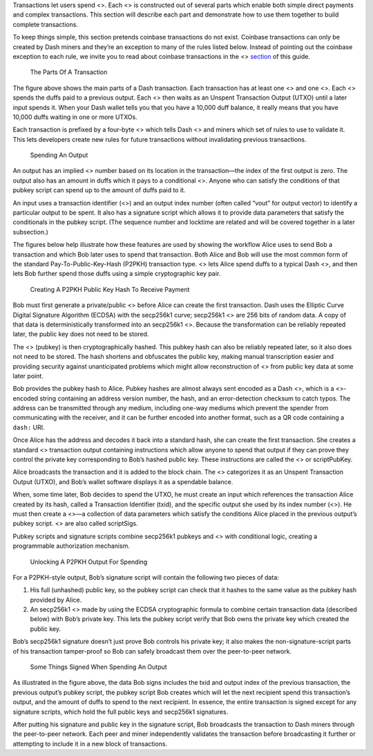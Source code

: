 Transactions let users spend <>. Each <> is constructed out of several
parts which enable both simple direct payments and complex transactions.
This section will describe each part and demonstrate how to use them
together to build complete transactions.

To keep things simple, this section pretends coinbase transactions do
not exist. Coinbase transactions can only be created by Dash miners and
they’re an exception to many of the rules listed below. Instead of
pointing out the coinbase exception to each rule, we invite you to read
about coinbase transactions in the <>
`section <core-guide-block-chain>`__ of this guide.

.. figure:: https://dash-docs.github.io/img/dev/en-tx-overview.svg
   :alt: The Parts Of A Transaction

   The Parts Of A Transaction

The figure above shows the main parts of a Dash transaction. Each
transaction has at least one <> and one <>. Each <> spends the duffs
paid to a previous output. Each <> then waits as an Unspent Transaction
Output (UTXO) until a later input spends it. When your Dash wallet tells
you that you have a 10,000 duff balance, it really means that you have
10,000 duffs waiting in one or more UTXOs.

Each transaction is prefixed by a four-byte <> which tells Dash <> and
miners which set of rules to use to validate it. This lets developers
create new rules for future transactions without invalidating previous
transactions.

.. figure:: https://dash-docs.github.io/img/dev/en-tx-overview-spending.svg
   :alt: Spending An Output

   Spending An Output

An output has an implied <> number based on its location in the
transaction—the index of the first output is zero. The output also has
an amount in duffs which it pays to a conditional <>. Anyone who can
satisfy the conditions of that pubkey script can spend up to the amount
of duffs paid to it.

An input uses a transaction identifier (<>) and an output index number
(often called “vout” for output vector) to identify a particular output
to be spent. It also has a signature script which allows it to provide
data parameters that satisfy the conditionals in the pubkey script. (The
sequence number and locktime are related and will be covered together in
a later subsection.)

The figures below help illustrate how these features are used by showing
the workflow Alice uses to send Bob a transaction and which Bob later
uses to spend that transaction. Both Alice and Bob will use the most
common form of the standard Pay-To-Public-Key-Hash (P2PKH) transaction
type. <> lets Alice spend duffs to a typical Dash <>, and then lets Bob
further spend those duffs using a simple cryptographic key pair.

.. figure:: https://dash-docs.github.io/img/dev/en-creating-p2pkh-output.svg
   :alt: Creating A P2PKH Public Key Hash To Receive Payment

   Creating A P2PKH Public Key Hash To Receive Payment

Bob must first generate a private/public <> before Alice can create the
first transaction. Dash uses the Elliptic Curve Digital Signature
Algorithm (ECDSA) with the secp256k1 curve; secp256k1 <> are 256 bits of
random data. A copy of that data is deterministically transformed into
an secp256k1 <>. Because the transformation can be reliably repeated
later, the public key does not need to be stored.

The <> (pubkey) is then cryptographically hashed. This pubkey hash can
also be reliably repeated later, so it also does not need to be stored.
The hash shortens and obfuscates the public key, making manual
transcription easier and providing security against unanticipated
problems which might allow reconstruction of <> from public key data at
some later point.

Bob provides the pubkey hash to Alice. Pubkey hashes are almost always
sent encoded as a Dash <>, which is a <>-encoded string containing an
address version number, the hash, and an error-detection checksum to
catch typos. The address can be transmitted through any medium,
including one-way mediums which prevent the spender from communicating
with the receiver, and it can be further encoded into another format,
such as a QR code containing a ``dash:`` URI.

Once Alice has the address and decodes it back into a standard hash, she
can create the first transaction. She creates a standard <> transaction
output containing instructions which allow anyone to spend that output
if they can prove they control the private key corresponding to Bob’s
hashed public key. These instructions are called the <> or scriptPubKey.

Alice broadcasts the transaction and it is added to the block chain. The
<> categorizes it as an Unspent Transaction Output (UTXO), and Bob’s
wallet software displays it as a spendable balance.

When, some time later, Bob decides to spend the UTXO, he must create an
input which references the transaction Alice created by its hash, called
a Transaction Identifier (txid), and the specific output she used by its
index number (<>). He must then create a <>—a collection of data
parameters which satisfy the conditions Alice placed in the previous
output’s pubkey script. <> are also called scriptSigs.

Pubkey scripts and signature scripts combine secp256k1 pubkeys and <>
with conditional logic, creating a programmable authorization mechanism.

.. figure:: https://dash-docs.github.io/img/dev/en-unlocking-p2pkh-output.svg
   :alt: Unlocking A P2PKH Output For Spending

   Unlocking A P2PKH Output For Spending

For a P2PKH-style output, Bob’s signature script will contain the
following two pieces of data:

1. His full (unhashed) public key, so the pubkey script can check that
   it hashes to the same value as the pubkey hash provided by Alice.

2. An secp256k1 <> made by using the ECDSA cryptographic formula to
   combine certain transaction data (described below) with Bob’s private
   key. This lets the pubkey script verify that Bob owns the private key
   which created the public key.

Bob’s secp256k1 signature doesn’t just prove Bob controls his private
key; it also makes the non-signature-script parts of his transaction
tamper-proof so Bob can safely broadcast them over the peer-to-peer
network.

.. figure:: https://dash-docs.github.io/img/dev/en-signing-output-to-spend.svg
   :alt: Some Things Signed When Spending An Output

   Some Things Signed When Spending An Output

As illustrated in the figure above, the data Bob signs includes the txid
and output index of the previous transaction, the previous output’s
pubkey script, the pubkey script Bob creates which will let the next
recipient spend this transaction’s output, and the amount of duffs to
spend to the next recipient. In essence, the entire transaction is
signed except for any signature scripts, which hold the full public keys
and secp256k1 signatures.

After putting his signature and public key in the signature script, Bob
broadcasts the transaction to Dash miners through the peer-to-peer
network. Each peer and miner independently validates the transaction
before broadcasting it further or attempting to include it in a new
block of transactions.
